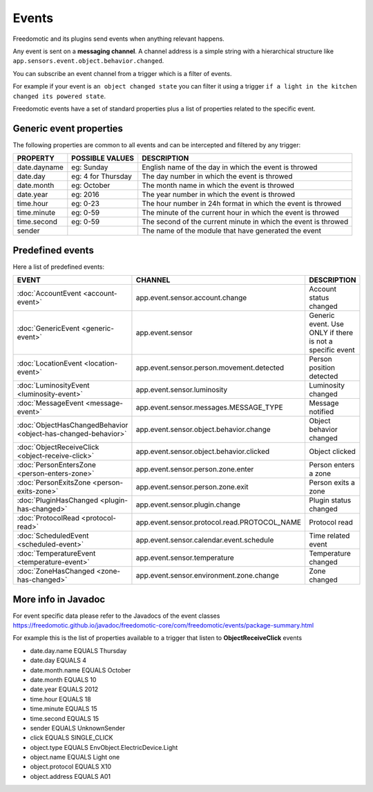 
Events
======

Freedomotic and its plugins send events when anything relevant happens.

Any event is sent on a **messaging channel**. A channel address is a simple
string with a hierarchical structure like ``app.sensors.event.object.behavior.changed``. 

You can subscribe an event channel from a trigger which is a filter of events. 

For example if your event is ``an object changed state`` you can filter it using a trigger ``if
a light in the kitchen changed its powered state``. 

Freedomotic events have a set of standard properties plus a list of properties related to
the specific event.

Generic event properties
------------------------

The following properties are common to all events and can be intercepted
and filtered by any trigger:

+----------------+-------------------+------------------------------------------------------------------+
| PROPERTY       | POSSIBLE VALUES   | DESCRIPTION                                                      |
+================+===================+==================================================================+
| date.dayname   | eg: Sunday        | English name of the day in which the event is throwed            |
+----------------+-------------------+------------------------------------------------------------------+
| date.day       | eg: 4 for Thursday| The day number in which the event is throwed                     |
+----------------+-------------------+------------------------------------------------------------------+
| date.month     | eg: October       | The month name in which the event is throwed                     |
+----------------+-------------------+------------------------------------------------------------------+
| date.year      | eg: 2016          | The year number in which the event is throwed                    |
+----------------+-------------------+------------------------------------------------------------------+
| time.hour      | eg: 0-23          | The hour number in 24h format in which the event is throwed      |
+----------------+-------------------+------------------------------------------------------------------+
| time.minute    | eg: 0-59          | The minute of the current hour in which the event is throwed     |
+----------------+-------------------+------------------------------------------------------------------+
| time.second    | eg: 0-59          | The second of the current minute in which the event is throwed   |
+----------------+-------------------+------------------------------------------------------------------+
| sender         |                   | The name of the module that have generated the event             |
+----------------+-------------------+------------------------------------------------------------------+

Predefined events
-----------------

Here a list of predefined events:

+---------------------------------------------------------------+-----------------------------------------------+----------------------------------------------------------+
| EVENT                                                         | CHANNEL                                       | DESCRIPTION                                              |
+===============================================================+===============================================+==========================================================+
| :doc:`AccountEvent <account-event>`                           | app.event.sensor.account.change               | Account status changed                                   |
+---------------------------------------------------------------+-----------------------------------------------+----------------------------------------------------------+
| :doc:`GenericEvent <generic-event>`                           | app.event.sensor                              | Generic event. Use ONLY if there is not a specific event |
+---------------------------------------------------------------+-----------------------------------------------+----------------------------------------------------------+
| :doc:`LocationEvent <location-event>`                         | app.event.sensor.person.movement.detected     | Person position detected                                 |
+---------------------------------------------------------------+-----------------------------------------------+----------------------------------------------------------+
| :doc:`LuminosityEvent <luminosity-event>`                     | app.event.sensor.luminosity                   | Luminosity changed                                       |
+---------------------------------------------------------------+-----------------------------------------------+----------------------------------------------------------+
| :doc:`MessageEvent <message-event>`                           | app.event.sensor.messages.MESSAGE_TYPE        | Message notified                                         |
+---------------------------------------------------------------+-----------------------------------------------+----------------------------------------------------------+
| :doc:`ObjectHasChangedBehavior <object-has-changed-behavior>` | app.event.sensor.object.behavior.change       | Object behavior changed                                  |
+---------------------------------------------------------------+-----------------------------------------------+----------------------------------------------------------+
| :doc:`ObjectReceiveClick <object-receive-click>`              | app.event.sensor.object.behavior.clicked      | Object clicked                                           |
+---------------------------------------------------------------+-----------------------------------------------+----------------------------------------------------------+
| :doc:`PersonEntersZone <person-enters-zone>`                  | app.event.sensor.person.zone.enter            | Person enters a zone                                     |
+---------------------------------------------------------------+-----------------------------------------------+----------------------------------------------------------+
| :doc:`PersonExitsZone <person-exits-zone>`                    | app.event.sensor.person.zone.exit             | Person exits a zone                                      |
+---------------------------------------------------------------+-----------------------------------------------+----------------------------------------------------------+
| :doc:`PluginHasChanged <plugin-has-changed>`                  | app.event.sensor.plugin.change                | Plugin status changed                                    |
+---------------------------------------------------------------+-----------------------------------------------+----------------------------------------------------------+
| :doc:`ProtocolRead <protocol-read>`                           | app.event.sensor.protocol.read.PROTOCOL_NAME  | Protocol read                                            |
+---------------------------------------------------------------+-----------------------------------------------+----------------------------------------------------------+
| :doc:`ScheduledEvent <scheduled-event>`                       | app.event.sensor.calendar.event.schedule      | Time related event                                       |
+---------------------------------------------------------------+-----------------------------------------------+----------------------------------------------------------+
| :doc:`TemperatureEvent <temperature-event>`                   | app.event.sensor.temperature                  | Temperature changed                                      |
+---------------------------------------------------------------+-----------------------------------------------+----------------------------------------------------------+
| :doc:`ZoneHasChanged <zone-has-changed>`                      | app.event.sensor.environment.zone.change      | Zone changed                                             |
+---------------------------------------------------------------+-----------------------------------------------+----------------------------------------------------------+

More info in Javadoc
--------------------

For event specific data please refer to the Javadocs of the event
classes https://freedomotic.github.io/javadoc/freedomotic-core/com/freedomotic/events/package-summary.html

For example this is the list of properties available to a trigger that
listen to **ObjectReceiveClick** events

-  date.day.name EQUALS Thursday
-  date.day EQUALS 4
-  date.month.name EQUALS October
-  date.month EQUALS 10
-  date.year EQUALS 2012
-  time.hour EQUALS 18
-  time.minute EQUALS 15
-  time.second EQUALS 15
-  sender EQUALS UnknownSender
-  click EQUALS SINGLE\_CLICK
-  object.type EQUALS EnvObject.ElectricDevice.Light
-  object.name EQUALS Light one
-  object.protocol EQUALS X10
-  object.address EQUALS A01
